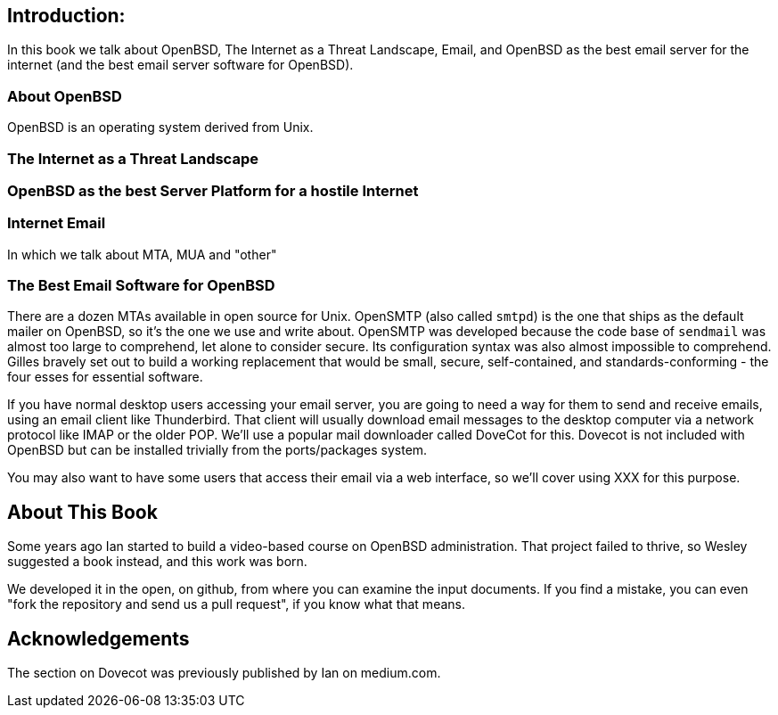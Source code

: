== Introduction: 

In this book we talk about
OpenBSD, The Internet as a Threat Landscape, Email,
and OpenBSD as the best email server for the internet
(and the best email server software for OpenBSD).

=== About OpenBSD

OpenBSD is an operating system derived from Unix.

=== The Internet as a Threat Landscape

=== OpenBSD as the best Server Platform for a hostile Internet

=== Internet Email

In which we talk about MTA, MUA and "other"

=== The Best Email Software for OpenBSD

There are a dozen MTAs available in open source for Unix.
OpenSMTP (also called `smtpd`) is the one that ships
as the default mailer on OpenBSD, so it's the one we use and write about.
OpenSMTP was developed because the code base of `sendmail`
was almost too large to comprehend, let alone to consider secure.
Its configuration syntax was also almost impossible to comprehend.
Gilles bravely set out to build a working replacement that would
be small, secure, self-contained, and standards-conforming - the four esses
for essential software.

If you have normal desktop users accessing your email server,
you are going to need a way for them to send and receive emails,
using an email client like Thunderbird.
That client will usually download email messages to the 
desktop computer via a network protocol like IMAP
or the older POP.
We'll use a popular mail downloader called DoveCot for this.
Dovecot is not included with OpenBSD but can be installed
trivially from the ports/packages system.

You may also want to have some users that access their email
via a web interface, so we'll cover using XXX for this purpose.

== About This Book

Some years ago Ian started to build a video-based course on 
OpenBSD administration. That project failed to thrive,
so Wesley suggested a book instead, and this work was born.

We developed it in the open, on github, from where you can
examine the input documents.
If you find a mistake, you can even "fork the repository and
send us a pull request", if you know what that means.

== Acknowledgements

The section on Dovecot was previously published by Ian on medium.com.
